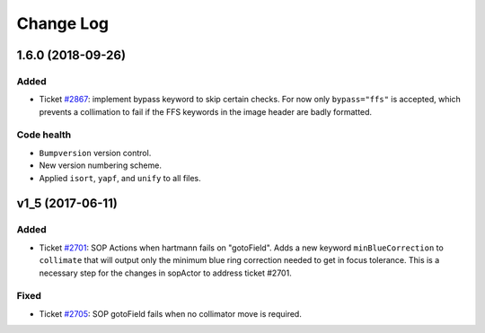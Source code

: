 .. _hartmannActor-changelog:

==========
Change Log
==========

.. _changelog-1.6.0:

1.6.0 (2018-09-26)
------------------

Added
^^^^^
* Ticket `#2867 <https://trac.sdss.org/ticket/2867>`_: implement bypass keyword to skip certain checks. For now only ``bypass="ffs"`` is accepted, which prevents a collimation to fail if the FFS keywords in the image header are badly formatted.

Code health
^^^^^^^^^^^
* ``Bumpversion`` version control.
* New version numbering scheme.
* Applied ``isort``, ``yapf``, and ``unify`` to all files.


.. _changelog-v1_5:

v1_5 (2017-06-11)
-----------------

Added
^^^^^
* Ticket `#2701 <https://trac.sdss.org/ticket/2701>`_: SOP Actions when hartmann fails on "gotoField". Adds a new keyword ``minBlueCorrection`` to ``collimate`` that will output only the minimum blue ring correction needed to get in focus tolerance. This is a necessary step for the changes in sopActor to address ticket #2701.

Fixed
^^^^^
* Ticket `#2705 <https://trac.sdss.org/ticket/2705>`_: SOP gotoField fails when no collimator move is required.
